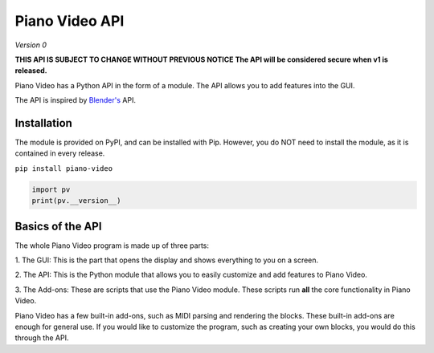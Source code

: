 Piano Video API
==================

*Version 0*

**THIS API IS SUBJECT TO CHANGE WITHOUT PREVIOUS NOTICE
The API will be considered secure when v1 is released.**

Piano Video has a Python API in the form of a module.
The API allows you to add features into the GUI.

The API is inspired by `Blender's <https://blender.org>`__ API.


Installation
------------

The module is provided on PyPI, and can be installed with Pip.
However, you do NOT need to install the module, as it is contained
in every release.

``pip install piano-video``

.. code-block:: python

    import pv
    print(pv.__version__)


Basics of the API
-----------------

The whole Piano Video program is made up of three parts:

1. The GUI: This is the part that opens the display and shows
everything to you on a screen.

2. The API: This is the Python module that allows you to easily
customize and add features to Piano Video.

3. The Add-ons: These are scripts that use the Piano Video module.
These scripts run **all** the core functionality in Piano Video.

Piano Video has a few built-in add-ons, such as MIDI parsing and
rendering the blocks. These built-in add-ons are enough for general
use. If you would like to customize the program, such as
creating your own blocks, you would do this through the API.
